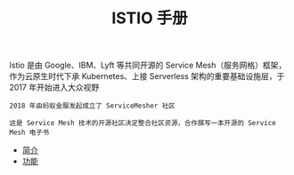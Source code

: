 #+TITLE: ISTIO 手册
#+HTML_HEAD: <link rel="stylesheet" type="text/css" href="css/main.css" />
#+OPTIONS: num:nil timestamp:nil ^:nil

Istio 是由 Google、IBM、Lyft 等共同开源的 Service Mesh（服务网格）框架，作为云原生时代下承 Kubernetes、上接 Serverless 架构的重要基础设施层，于 2017 年开始进入大众视野 

#+BEGIN_EXAMPLE
  2018 年由蚂蚁金服发起成立了 ServiceMesher 社区

  这是 Service Mesh 技术的开源社区决定整合社区资源，合作撰写一本开源的 Service Mesh 电子书
#+END_EXAMPLE

+ [[file:introduction.org][简介]]
+ [[file:function.org][功能]]
